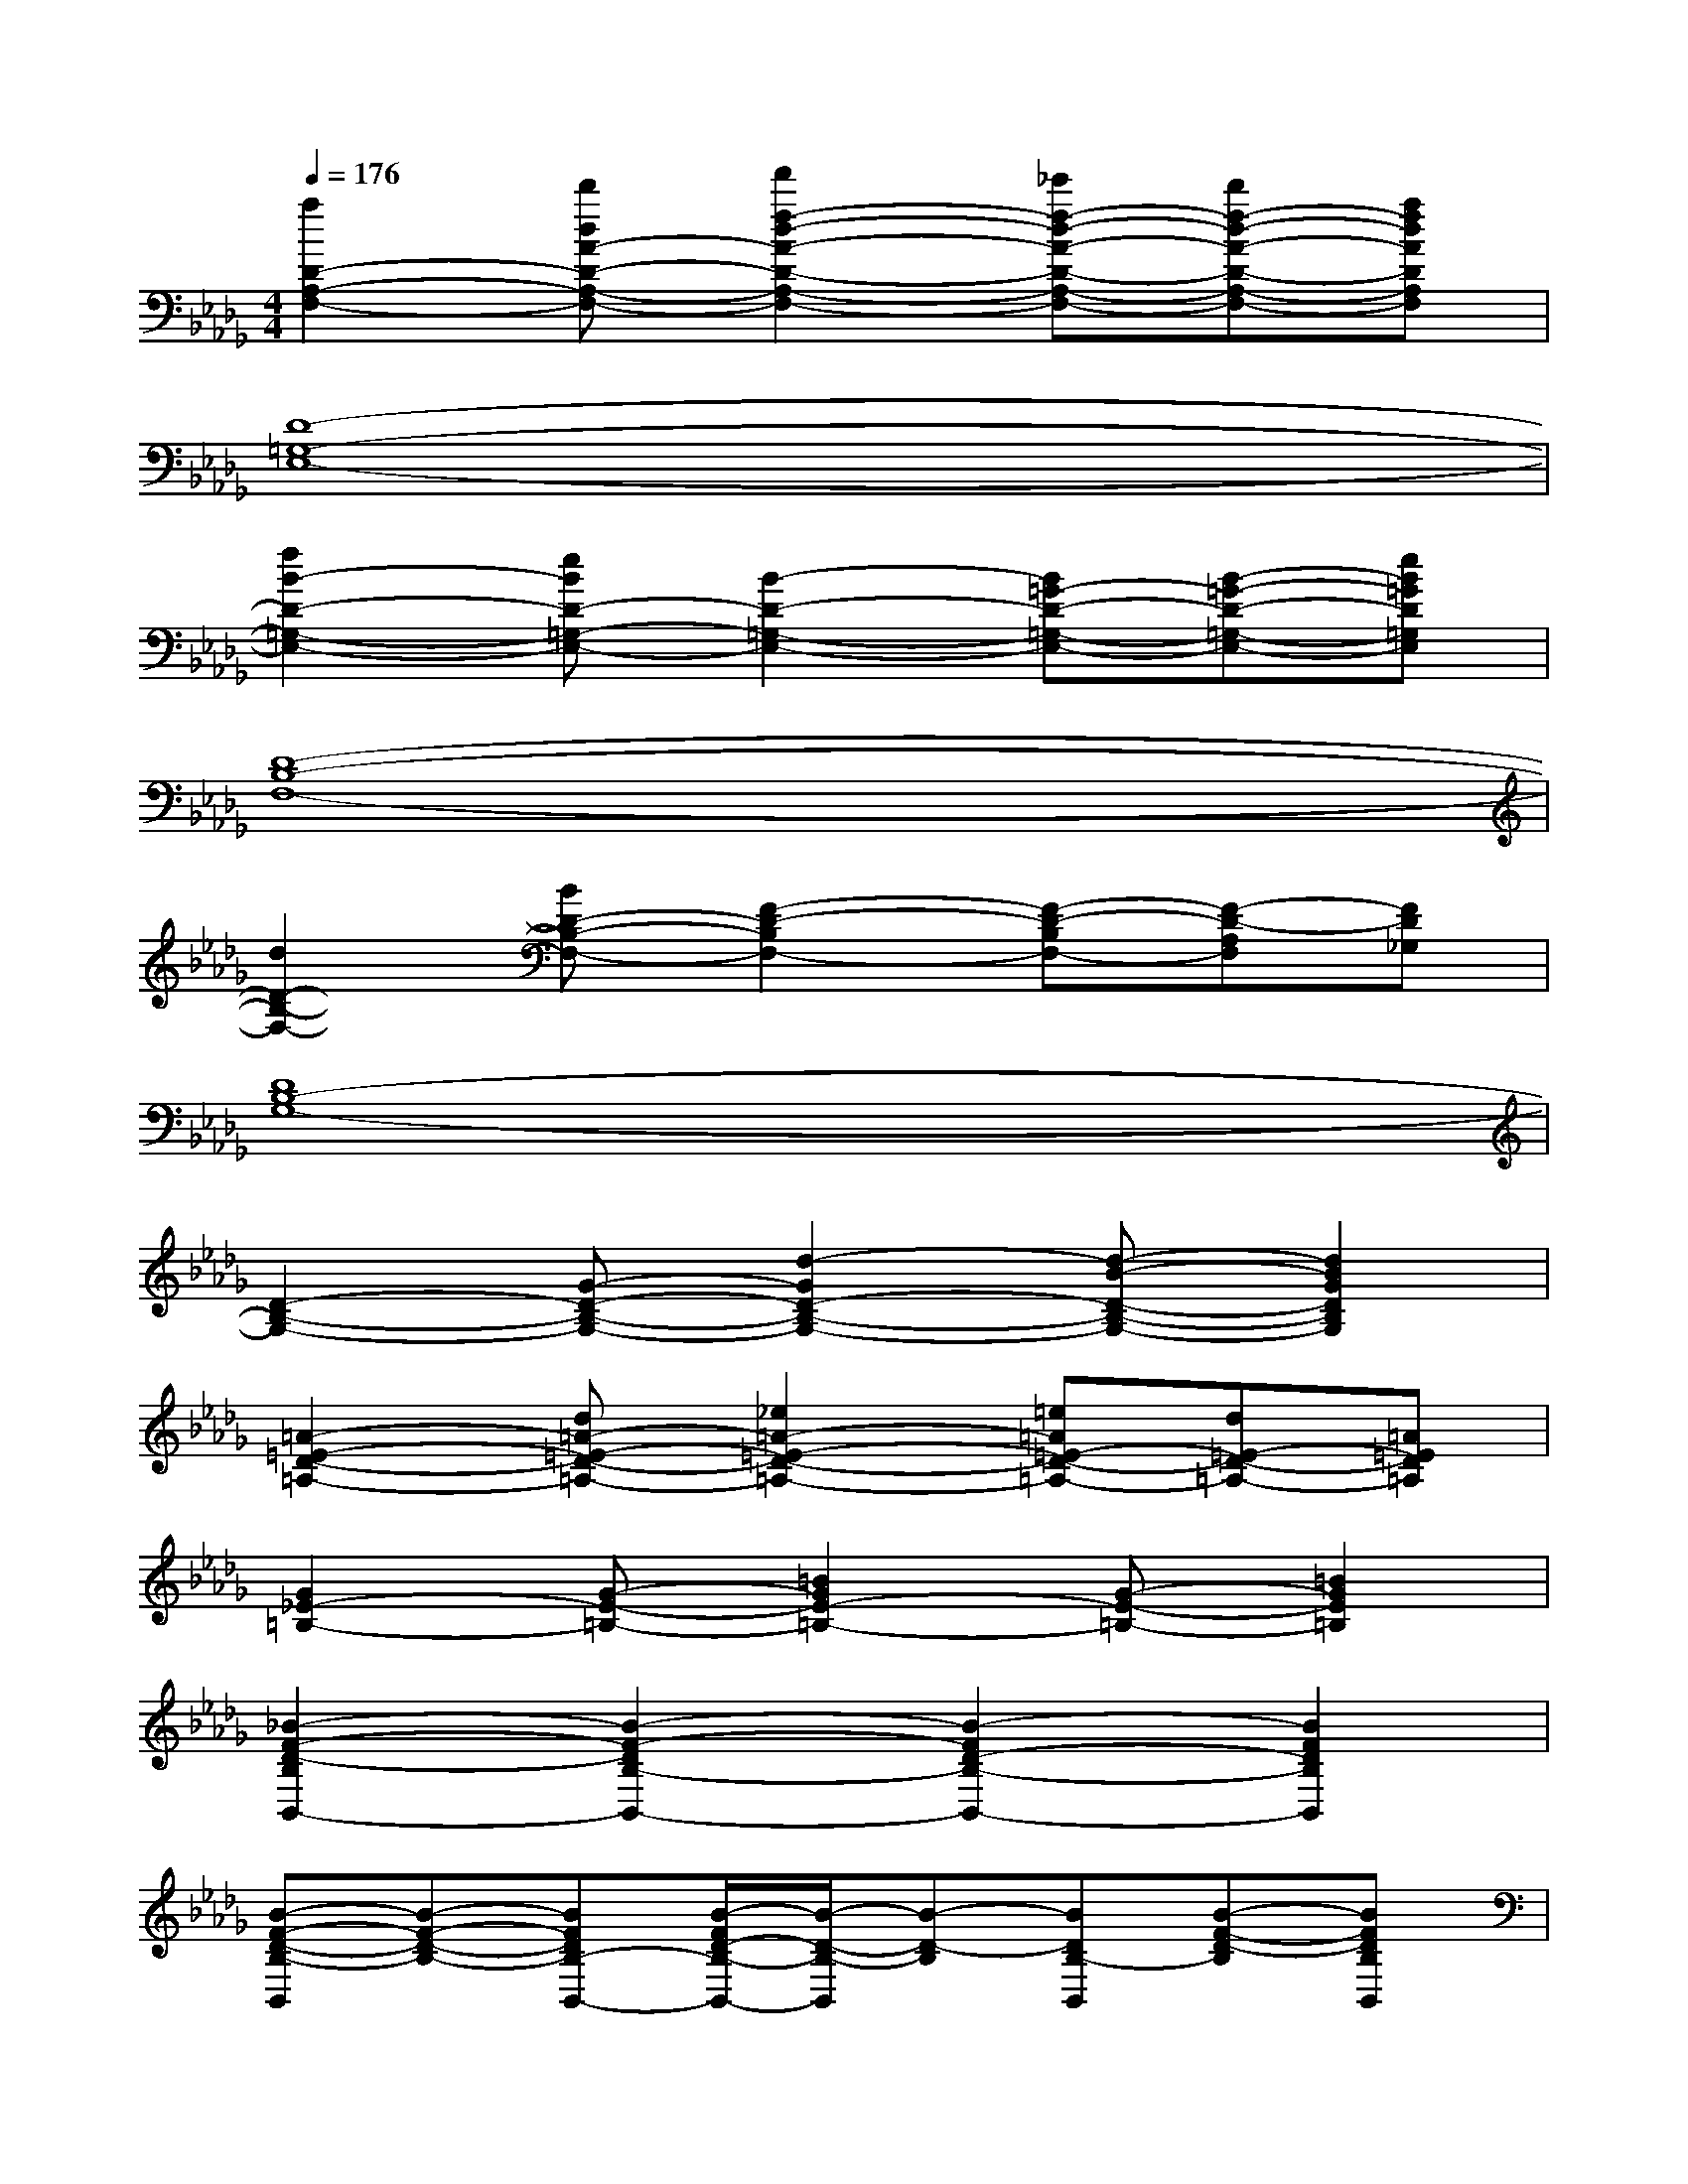 X:1
T:
M:4/4
L:1/8
Q:1/4=176
K:Db%5flats
V:1
[a2D2-A,2-F,2-][d'dA-D-A,-F,-][f'2f2-d2-A2-D2-A,2-F,2-][_e'f-d-A-D-A,-F,-][d'f-d-A-D-A,-F,-][afdADA,F,]|
[D8-=G,8-E,8-]|
[f2B2-D2-=G,2-E,2-][eBD-=G,-E,-][B2-D2-=G,2-E,2-][B=G-D-=G,-E,-][B-=G-D-=G,-E,-][eB=GD=G,E,]|
[D8-B,8-F,8-]|
[d2D2-B,2-F,2-][BD-B,-F,-][F2-D2-B,2F,2-][F-D-B,F,-][F-D-A,F,][FD_G,]|
[D8B,8-G,8-]|
[D2-B,2-G,2-][G-D-B,-G,-][d2-G2D2-B,2-G,2-][d-B-D-B,-G,-][d2B2G2D2B,2G,2]|
[=A2-=E2-D2-=A,2-][d=A-=E-D-=A,-][_e2=A2-=E2-D2-=A,2-][=e=A=E-D-=A,-][d=E-D-=A,-][=A=ED=A,]|
[G2_E2-=B,2-][G-E-=B,-][=B2G2E2-=B,2-][G-E-=B,-][=B2G2E2=B,2]|
[_B2-F2-D2-B,2B,,2-][B2-F2-D2B,2-B,,2-][B2-F2D2-B,2-B,,2-][B2F2D2B,2B,,2]|
[B-F-D-B,-B,,][B-F-D-B,-][BFDB,-B,,-][B/2-F/2D/2-B,/2-B,,/2-][B/2-D/2-B,/2-B,,/2][B-D-B,][BDB,-B,,][B-F-D-B,][BFDB,B,,]|
B,,x[d/2B/2F/2D/2B,,/2]x3/2B,,/2x[d/2_A/2F/2D/2]B,,/2x3/2|
B,,/2x[d/2B/2F/2D/2]B,,/2x3/2[=g/2-e/2-B/2-B,,/2][=geB]x/2[f/2-d/2-A/2-B,,/2][f-dA]f/2|
B,,x[d/2B/2F/2D/2B,,/2]x3/2B,,/2x[d/2A/2F/2D/2]B,,/2x3/2|
B,,/2x[d/2B/2F/2D/2]B,,/2x3/2[=g/2-e/2-B/2-B,,/2][=geB]x/2[f/2-d/2-A/2-B,,/2][f-dA]f/2|
B,,x[d/2B/2F/2D/2B,,/2]x3/2B,,/2x[d/2A/2F/2D/2]B,,/2x3/2